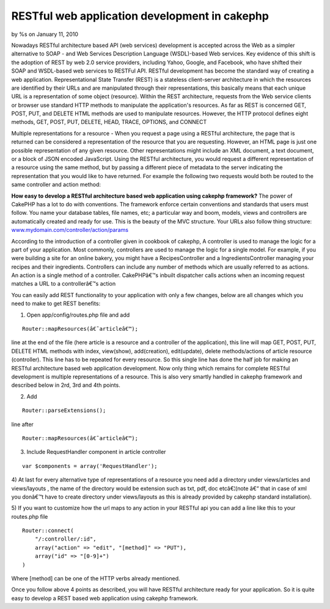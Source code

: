 RESTful web application development in cakephp
==============================================

by %s on January 11, 2010

Nowadays RESTful architecture based API (web services) development is
accepted across the Web as a simpler alternative to SOAP - and Web
Services Description Language (WSDL)-based Web services. Key evidence
of this shift is the adoption of REST by web 2.0 service providers,
including Yahoo, Google, and Facebook, who have shifted their SOAP and
WSDL-based web services to RESTFul API. RESTful development has become
the standard way of creating a web application.
Representational State Transfer (REST) is a stateless client-server
architecture in which the resources are identified by their URLs and
are manipulated through their representations, this basically means
that each unique URL is a representation of some object (resource).
Within the REST architecture, requests from the Web service clients or
browser use standard HTTP methods to manipulate the application's
resources. As far as REST is concerned GET, POST, PUT, and DELETE HTML
methods are used to manipulate resources. However, the HTTP protocol
defines eight methods, GET, POST, PUT, DELETE, HEAD, TRACE, OPTIONS,
and CONNECT

Multiple representations for a resource - When you request a page
using a RESTful architecture, the page that is returned can be
considered a representation of the resource that you are requesting.
However, an HTML page is just one possible representation of any given
resource. Other representations might include an XML document, a text
document, or a block of JSON encoded JavaScript. Using the RESTful
architecture, you would request a different representation of a
resource using the same method, but by passing a different piece of
metadata to the server indicating the representation that you would
like to have returned. For example the following two requests would
both be routed to the same controller and action method:

**How easy to develop a RESTful architecture based web application
using cakephp framework?**
The power of CakePHP has a lot to do with conventions. The framework
enforce certain conventions and standards that users must follow. You
name your database tables, file names, etc; a particular way and boom,
models, views and controllers are automatically created and ready for
use. This is the beauty of the MVC structure. Your URLs also follow
thing structure: `www.mydomain.com/controller/action/params`_

According to the introduction of a controller given in cookbook of
cakephp, A controller is used to manage the logic for a part of your
application. Most commonly, controllers are used to manage the logic
for a single model. For example, if you were building a site for an
online bakery, you might have a RecipesController and a
IngredientsController managing your recipes and their ingredients.
Controllers can include any number of methods which are usually
referred to as actions. An action is a single method of a controller.
CakePHPâ€™s inbuilt dispatcher calls actions when an incoming request
matches a URL to a controllerâ€™s action

You can easily add REST functionality to your application with only a
few changes, below are all changes which you need to make to get REST
benefits:

1) Open app/config/routes.php file and add

::

    Router::mapResources(â€˜articleâ€™);

line at the end of the file (here article is a resource and a
controller of the application), this line will map GET, POST, PUT,
DELETE HTML methods with index, view(show), add(creation),
edit(update), delete methods/actions of article resource (controller).
This line has to be repeated for every resource. So this single line
has done the half job for making an RESTful architecture based web
application development. Now only thing which remains for complete
RESTful development is multiple representations of a resource. This is
also very smartly handled in cakephp framework and described below in
2rd, 3rd and 4th points.

2) Add

::

    Router::parseExtensions();

line after

::

    Router::mapResources(â€˜articleâ€™);

3) Include RequestHandler component in article controller

::

    var $components = array('RequestHandler');

4) At last for every alternative type of representations of a resource
you need add a directory under views/articles and views/layouts , the
name of the directory would be extension such as txt, pdf, doc
etcâ€¦(note â€“ that in case of xml you donâ€™t have to create
directory under views/layouts as this is already provided by cakephp
standard installation).

5) If you want to customize how the url maps to any action in your
RESTful api you can add a line like this to your routes.php file

::

    
    Router::connect(
    	"/:controller/:id",
    	array("action" => "edit", "[method]" => "PUT"),
    	array("id" => "[0-9]+")
    )

Where [method] can be one of the HTTP verbs already mentioned.

Once you follow above 4 points as described, you will have RESTful
architecture ready for your application. So it is quite easy to
develop a REST based web application using cakephp framework.

.. _www.mydomain.com/controller/action/params: http://www.mydomain.com/controller/action/params
.. meta::
    :title: RESTful web application development in cakephp 
    :description: CakePHP Article related to CakePHP,REST,web services,api development,restful web developm,restful development,restful web service,Tutorials
    :keywords: CakePHP,REST,web services,api development,restful web developm,restful development,restful web service,Tutorials
    :copyright: Copyright 2010 
    :category: tutorials

